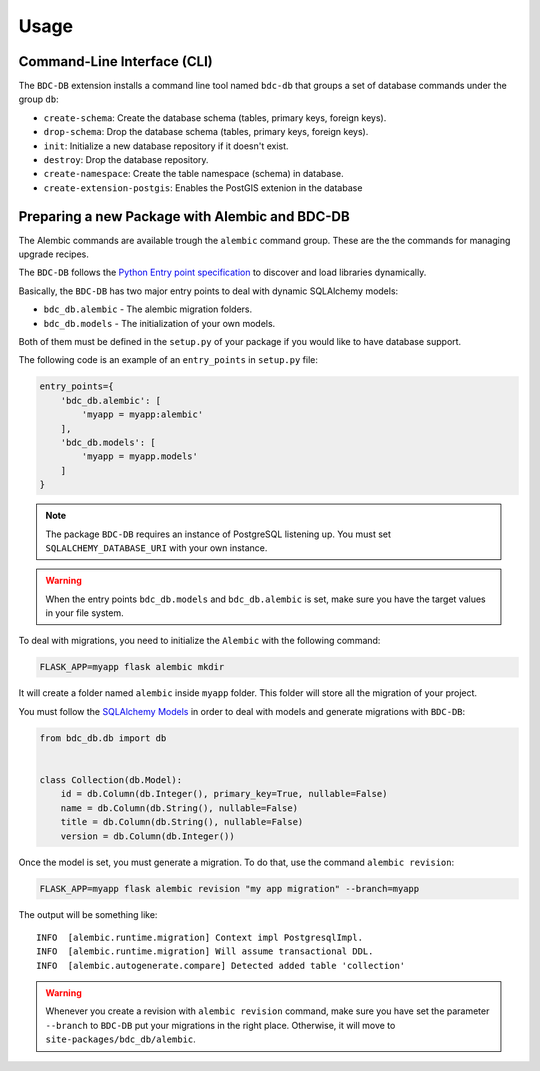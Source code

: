 ..
    This file is part of BDC-DB.
    Copyright (C) 2020 INPE.

    BDC-DB is a free software; you can redistribute it and/or modify it
    under the terms of the MIT License; see LICENSE file for more details.


Usage
=====


Command-Line Interface (CLI)
----------------------------


The ``BDC-DB`` extension installs a command line tool named ``bdc-db`` that groups a set of database commands under the group ``db``:

- ``create-schema``: Create the database schema (tables, primary keys, foreign keys).

- ``drop-schema``: Drop the database schema (tables, primary keys, foreign keys).

- ``init``: Initialize a new database repository if it doesn't exist.

- ``destroy``: Drop the database repository.

- ``create-namespace``: Create the table namespace (schema) in database.

- ``create-extension-postgis``: Enables the PostGIS extenion in the database


Preparing a new Package with Alembic and BDC-DB
-----------------------------------------------


The Alembic commands are available trough the ``alembic`` command group. These are the the commands for managing upgrade recipes.


The ``BDC-DB`` follows the `Python Entry point specification <https://packaging.python.org/specifications/entry-points/>`_ to
discover and load libraries dynamically.


Basically, the ``BDC-DB`` has two major entry points to deal with dynamic SQLAlchemy models:

- ``bdc_db.alembic`` - The alembic migration folders.

- ``bdc_db.models`` - The initialization of your own models.


Both of them must be defined in the ``setup.py`` of your package if you would like to have database support.


The following code is an example of an ``entry_points`` in ``setup.py`` file:


.. code-block:: python

    entry_points={
        'bdc_db.alembic': [
            'myapp = myapp:alembic'
        ],
        'bdc_db.models': [
            'myapp = myapp.models'
        ]
    }


.. note::

    The package ``BDC-DB`` requires an instance of PostgreSQL listening up. You must set ``SQLALCHEMY_DATABASE_URI`` with your
    own instance.


.. warning::

    When the entry points ``bdc_db.models`` and ``bdc_db.alembic`` is set, make sure you have the target values in your file system.


To deal with migrations, you need to initialize the ``Alembic`` with the following command:

.. code-block:: shell

    FLASK_APP=myapp flask alembic mkdir


It will create a folder named ``alembic`` inside ``myapp`` folder. This folder will store all the migration of your project.


You must follow the `SQLAlchemy Models <https://flask-sqlalchemy.palletsprojects.com/en/2.x/models/>`_ in order to deal with models and generate migrations with ``BDC-DB``:


.. code-block:: python

    from bdc_db.db import db


    class Collection(db.Model):
        id = db.Column(db.Integer(), primary_key=True, nullable=False)
        name = db.Column(db.String(), nullable=False)
        title = db.Column(db.String(), nullable=False)
        version = db.Column(db.Integer())


Once the model is set, you must generate a migration. To do that, use the command ``alembic revision``:


.. code-block:: shell

    FLASK_APP=myapp flask alembic revision "my app migration" --branch=myapp


The output will be something like::

    INFO  [alembic.runtime.migration] Context impl PostgresqlImpl.
    INFO  [alembic.runtime.migration] Will assume transactional DDL.
    INFO  [alembic.autogenerate.compare] Detected added table 'collection'


.. warning::

    Whenever you create a revision with ``alembic revision`` command, make sure you have set the parameter ``--branch``
    to ``BDC-DB`` put your migrations in the right place. Otherwise, it will move to ``site-packages/bdc_db/alembic``.

